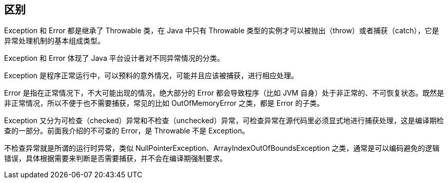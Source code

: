== 区别

Exception 和 Error 都是继承了 Throwable 类，在 Java 中只有 Throwable 类型的实例才可以被抛出（throw）或者捕获（catch），它是异常处理机制的基本组成类型。

Exception 和 Error 体现了 Java 平台设计者对不同异常情况的分类。

Exception 是程序正常运行中，可以预料的意外情况，可能并且应该被捕获，进行相应处理。

Error 是指在正常情况下，不大可能出现的情况，绝大部分的 Error 都会导致程序（比如 JVM 自身）处于非正常的、不可恢复状态。既然是非正常情况，所以不便于也不需要捕获，常见的比如 OutOfMemoryError 之类，都是 Error 的子类。

Exception 又分为可检查（checked）异常和不检查（unchecked）异常，可检查异常在源代码里必须显式地进行捕获处理，这是编译期检查的一部分。前面我介绍的不可查的 Error，是 Throwable 不是 Exception。

不检查异常就是所谓的运行时异常，类似 NullPointerException、ArrayIndexOutOfBoundsException 之类，通常是可以编码避免的逻辑错误，具体根据需要来判断是否需要捕获，并不会在编译期强制要求。
